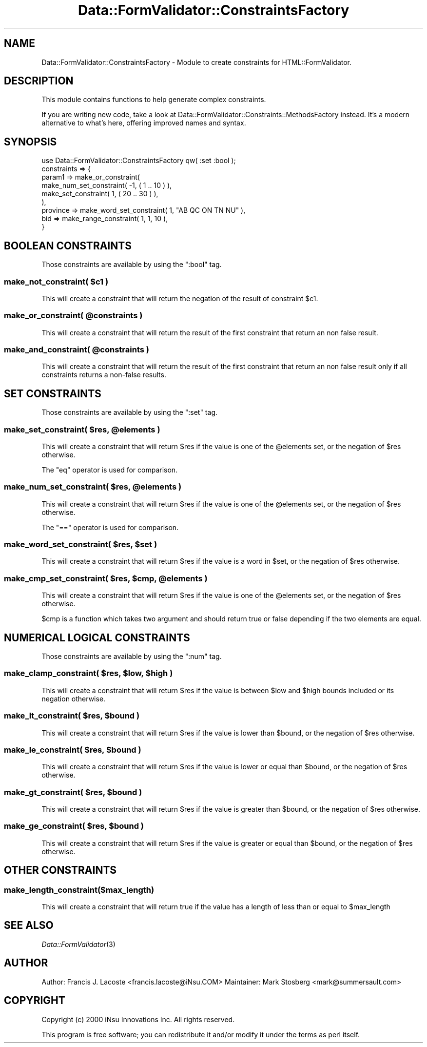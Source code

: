 .\" Automatically generated by Pod::Man 2.23 (Pod::Simple 3.14)
.\"
.\" Standard preamble:
.\" ========================================================================
.de Sp \" Vertical space (when we can't use .PP)
.if t .sp .5v
.if n .sp
..
.de Vb \" Begin verbatim text
.ft CW
.nf
.ne \\$1
..
.de Ve \" End verbatim text
.ft R
.fi
..
.\" Set up some character translations and predefined strings.  \*(-- will
.\" give an unbreakable dash, \*(PI will give pi, \*(L" will give a left
.\" double quote, and \*(R" will give a right double quote.  \*(C+ will
.\" give a nicer C++.  Capital omega is used to do unbreakable dashes and
.\" therefore won't be available.  \*(C` and \*(C' expand to `' in nroff,
.\" nothing in troff, for use with C<>.
.tr \(*W-
.ds C+ C\v'-.1v'\h'-1p'\s-2+\h'-1p'+\s0\v'.1v'\h'-1p'
.ie n \{\
.    ds -- \(*W-
.    ds PI pi
.    if (\n(.H=4u)&(1m=24u) .ds -- \(*W\h'-12u'\(*W\h'-12u'-\" diablo 10 pitch
.    if (\n(.H=4u)&(1m=20u) .ds -- \(*W\h'-12u'\(*W\h'-8u'-\"  diablo 12 pitch
.    ds L" ""
.    ds R" ""
.    ds C` ""
.    ds C' ""
'br\}
.el\{\
.    ds -- \|\(em\|
.    ds PI \(*p
.    ds L" ``
.    ds R" ''
'br\}
.\"
.\" Escape single quotes in literal strings from groff's Unicode transform.
.ie \n(.g .ds Aq \(aq
.el       .ds Aq '
.\"
.\" If the F register is turned on, we'll generate index entries on stderr for
.\" titles (.TH), headers (.SH), subsections (.SS), items (.Ip), and index
.\" entries marked with X<> in POD.  Of course, you'll have to process the
.\" output yourself in some meaningful fashion.
.ie \nF \{\
.    de IX
.    tm Index:\\$1\t\\n%\t"\\$2"
..
.    nr % 0
.    rr F
.\}
.el \{\
.    de IX
..
.\}
.\"
.\" Accent mark definitions (@(#)ms.acc 1.5 88/02/08 SMI; from UCB 4.2).
.\" Fear.  Run.  Save yourself.  No user-serviceable parts.
.    \" fudge factors for nroff and troff
.if n \{\
.    ds #H 0
.    ds #V .8m
.    ds #F .3m
.    ds #[ \f1
.    ds #] \fP
.\}
.if t \{\
.    ds #H ((1u-(\\\\n(.fu%2u))*.13m)
.    ds #V .6m
.    ds #F 0
.    ds #[ \&
.    ds #] \&
.\}
.    \" simple accents for nroff and troff
.if n \{\
.    ds ' \&
.    ds ` \&
.    ds ^ \&
.    ds , \&
.    ds ~ ~
.    ds /
.\}
.if t \{\
.    ds ' \\k:\h'-(\\n(.wu*8/10-\*(#H)'\'\h"|\\n:u"
.    ds ` \\k:\h'-(\\n(.wu*8/10-\*(#H)'\`\h'|\\n:u'
.    ds ^ \\k:\h'-(\\n(.wu*10/11-\*(#H)'^\h'|\\n:u'
.    ds , \\k:\h'-(\\n(.wu*8/10)',\h'|\\n:u'
.    ds ~ \\k:\h'-(\\n(.wu-\*(#H-.1m)'~\h'|\\n:u'
.    ds / \\k:\h'-(\\n(.wu*8/10-\*(#H)'\z\(sl\h'|\\n:u'
.\}
.    \" troff and (daisy-wheel) nroff accents
.ds : \\k:\h'-(\\n(.wu*8/10-\*(#H+.1m+\*(#F)'\v'-\*(#V'\z.\h'.2m+\*(#F'.\h'|\\n:u'\v'\*(#V'
.ds 8 \h'\*(#H'\(*b\h'-\*(#H'
.ds o \\k:\h'-(\\n(.wu+\w'\(de'u-\*(#H)/2u'\v'-.3n'\*(#[\z\(de\v'.3n'\h'|\\n:u'\*(#]
.ds d- \h'\*(#H'\(pd\h'-\w'~'u'\v'-.25m'\f2\(hy\fP\v'.25m'\h'-\*(#H'
.ds D- D\\k:\h'-\w'D'u'\v'-.11m'\z\(hy\v'.11m'\h'|\\n:u'
.ds th \*(#[\v'.3m'\s+1I\s-1\v'-.3m'\h'-(\w'I'u*2/3)'\s-1o\s+1\*(#]
.ds Th \*(#[\s+2I\s-2\h'-\w'I'u*3/5'\v'-.3m'o\v'.3m'\*(#]
.ds ae a\h'-(\w'a'u*4/10)'e
.ds Ae A\h'-(\w'A'u*4/10)'E
.    \" corrections for vroff
.if v .ds ~ \\k:\h'-(\\n(.wu*9/10-\*(#H)'\s-2\u~\d\s+2\h'|\\n:u'
.if v .ds ^ \\k:\h'-(\\n(.wu*10/11-\*(#H)'\v'-.4m'^\v'.4m'\h'|\\n:u'
.    \" for low resolution devices (crt and lpr)
.if \n(.H>23 .if \n(.V>19 \
\{\
.    ds : e
.    ds 8 ss
.    ds o a
.    ds d- d\h'-1'\(ga
.    ds D- D\h'-1'\(hy
.    ds th \o'bp'
.    ds Th \o'LP'
.    ds ae ae
.    ds Ae AE
.\}
.rm #[ #] #H #V #F C
.\" ========================================================================
.\"
.IX Title "Data::FormValidator::ConstraintsFactory 3"
.TH Data::FormValidator::ConstraintsFactory 3 "2012-02-08" "perl v5.12.4" "User Contributed Perl Documentation"
.\" For nroff, turn off justification.  Always turn off hyphenation; it makes
.\" way too many mistakes in technical documents.
.if n .ad l
.nh
.SH "NAME"
Data::FormValidator::ConstraintsFactory \- Module to create constraints for HTML::FormValidator.
.SH "DESCRIPTION"
.IX Header "DESCRIPTION"
This module contains functions to help generate complex constraints.
.PP
If you are writing new code, take a look at Data::FormValidator::Constraints::MethodsFactory
instead. It's a modern alternative to what's here, offering improved names and syntax.
.SH "SYNOPSIS"
.IX Header "SYNOPSIS"
.Vb 1
\&    use Data::FormValidator::ConstraintsFactory qw( :set :bool );
\&
\&    constraints => {
\&    param1 => make_or_constraint(
\&            make_num_set_constraint( \-1, ( 1 .. 10 ) ),
\&            make_set_constraint( 1, ( 20 .. 30 ) ),
\&          ),
\&    province => make_word_set_constraint( 1, "AB QC ON TN NU" ),
\&    bid  => make_range_constraint( 1, 1, 10 ),
\&    }
.Ve
.SH "BOOLEAN CONSTRAINTS"
.IX Header "BOOLEAN CONSTRAINTS"
Those constraints are available by using the \f(CW\*(C`:bool\*(C'\fR tag.
.ie n .SS "make_not_constraint( $c1 )"
.el .SS "make_not_constraint( \f(CW$c1\fP )"
.IX Subsection "make_not_constraint( $c1 )"
This will create a constraint that will return the negation of the
result of constraint \f(CW$c1\fR.
.ie n .SS "make_or_constraint( @constraints )"
.el .SS "make_or_constraint( \f(CW@constraints\fP )"
.IX Subsection "make_or_constraint( @constraints )"
This will create a constraint that will return the result of the first
constraint that return an non false result.
.ie n .SS "make_and_constraint( @constraints )"
.el .SS "make_and_constraint( \f(CW@constraints\fP )"
.IX Subsection "make_and_constraint( @constraints )"
This will create a constraint that will return the result of the first
constraint that return an non false result only if all constraints
returns a non-false results.
.SH "SET CONSTRAINTS"
.IX Header "SET CONSTRAINTS"
Those constraints are available by using the \f(CW\*(C`:set\*(C'\fR tag.
.ie n .SS "make_set_constraint( $res, @elements )"
.el .SS "make_set_constraint( \f(CW$res\fP, \f(CW@elements\fP )"
.IX Subsection "make_set_constraint( $res, @elements )"
This will create a constraint that will return \f(CW$res\fR if the value
is one of the \f(CW@elements\fR set, or the negation of \f(CW$res\fR otherwise.
.PP
The \f(CW\*(C`eq\*(C'\fR operator is used for comparison.
.ie n .SS "make_num_set_constraint( $res, @elements )"
.el .SS "make_num_set_constraint( \f(CW$res\fP, \f(CW@elements\fP )"
.IX Subsection "make_num_set_constraint( $res, @elements )"
This will create a constraint that will return \f(CW$res\fR if the value
is one of the \f(CW@elements\fR set, or the negation of \f(CW$res\fR otherwise.
.PP
The \f(CW\*(C`==\*(C'\fR operator is used for comparison.
.ie n .SS "make_word_set_constraint( $res, $set )"
.el .SS "make_word_set_constraint( \f(CW$res\fP, \f(CW$set\fP )"
.IX Subsection "make_word_set_constraint( $res, $set )"
This will create a constraint that will return \f(CW$res\fR if the value is
a word in \f(CW$set\fR, or the negation of \f(CW$res\fR otherwise.
.ie n .SS "make_cmp_set_constraint( $res, $cmp, @elements )"
.el .SS "make_cmp_set_constraint( \f(CW$res\fP, \f(CW$cmp\fP, \f(CW@elements\fP )"
.IX Subsection "make_cmp_set_constraint( $res, $cmp, @elements )"
This will create a constraint that will return \f(CW$res\fR if the value
is one of the \f(CW@elements\fR set, or the negation of \f(CW$res\fR otherwise.
.PP
\&\f(CW$cmp\fR is a function which takes two argument and should return true or false depending if the two elements are equal.
.SH "NUMERICAL LOGICAL CONSTRAINTS"
.IX Header "NUMERICAL LOGICAL CONSTRAINTS"
Those constraints are available by using the \f(CW\*(C`:num\*(C'\fR tag.
.ie n .SS "make_clamp_constraint( $res, $low, $high )"
.el .SS "make_clamp_constraint( \f(CW$res\fP, \f(CW$low\fP, \f(CW$high\fP )"
.IX Subsection "make_clamp_constraint( $res, $low, $high )"
This will create a constraint that will return \f(CW$res\fR if the value
is between \f(CW$low\fR and \f(CW$high\fR bounds included or its negation otherwise.
.ie n .SS "make_lt_constraint( $res, $bound )"
.el .SS "make_lt_constraint( \f(CW$res\fP, \f(CW$bound\fP )"
.IX Subsection "make_lt_constraint( $res, $bound )"
This will create a constraint that will return \f(CW$res\fR if the value
is lower than \f(CW$bound\fR, or the negation of \f(CW$res\fR otherwise.
.ie n .SS "make_le_constraint( $res, $bound )"
.el .SS "make_le_constraint( \f(CW$res\fP, \f(CW$bound\fP )"
.IX Subsection "make_le_constraint( $res, $bound )"
This will create a constraint that will return \f(CW$res\fR if the value
is lower or equal than \f(CW$bound\fR, or the negation of \f(CW$res\fR otherwise.
.ie n .SS "make_gt_constraint( $res, $bound )"
.el .SS "make_gt_constraint( \f(CW$res\fP, \f(CW$bound\fP )"
.IX Subsection "make_gt_constraint( $res, $bound )"
This will create a constraint that will return \f(CW$res\fR if the value
is greater than \f(CW$bound\fR, or the negation of \f(CW$res\fR otherwise.
.ie n .SS "make_ge_constraint( $res, $bound )"
.el .SS "make_ge_constraint( \f(CW$res\fP, \f(CW$bound\fP )"
.IX Subsection "make_ge_constraint( $res, $bound )"
This will create a constraint that will return \f(CW$res\fR if the value
is greater or equal than \f(CW$bound\fR, or the negation of \f(CW$res\fR otherwise.
.SH "OTHER CONSTRAINTS"
.IX Header "OTHER CONSTRAINTS"
.SS "make_length_constraint($max_length)"
.IX Subsection "make_length_constraint($max_length)"
This will create a constraint that will return true if the value
has a length of less than or equal to \f(CW$max_length\fR
.SH "SEE ALSO"
.IX Header "SEE ALSO"
\&\fIData::FormValidator\fR\|(3)
.SH "AUTHOR"
.IX Header "AUTHOR"
Author: Francis J. Lacoste <francis.lacoste@iNsu.COM>
Maintainer: Mark Stosberg <mark@summersault.com>
.SH "COPYRIGHT"
.IX Header "COPYRIGHT"
Copyright (c) 2000 iNsu Innovations Inc.
All rights reserved.
.PP
This program is free software; you can redistribute it and/or modify
it under the terms as perl itself.
